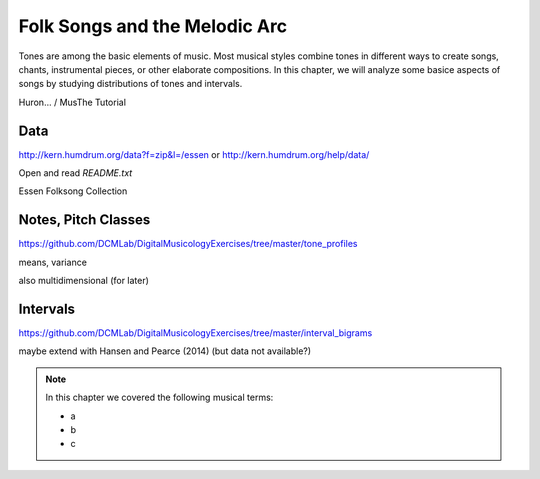 Folk Songs and the Melodic Arc
==============================

Tones are among the basic elements of music. Most musical styles combine tones in different ways 
to create songs, chants, instrumental pieces, or other elaborate compositions. 
In this chapter, we will analyze some basice aspects of songs by studying distributions of tones and intervals.


Huron... / MusThe Tutorial

Data
----

http://kern.humdrum.org/data?f=zip&l=/essen
or http://kern.humdrum.org/help/data/ 

Open and read `README.txt`

Essen Folksong Collection

Notes, Pitch Classes
--------------------

https://github.com/DCMLab/DigitalMusicologyExercises/tree/master/tone_profiles
   
means, variance

also multidimensional (for later)

Intervals
---------

https://github.com/DCMLab/DigitalMusicologyExercises/tree/master/interval_bigrams


maybe extend with Hansen and Pearce (2014) (but data not available?)

.. note:: 

   In this chapter we covered the following musical terms:
  
   - a 
   - b 
   - c